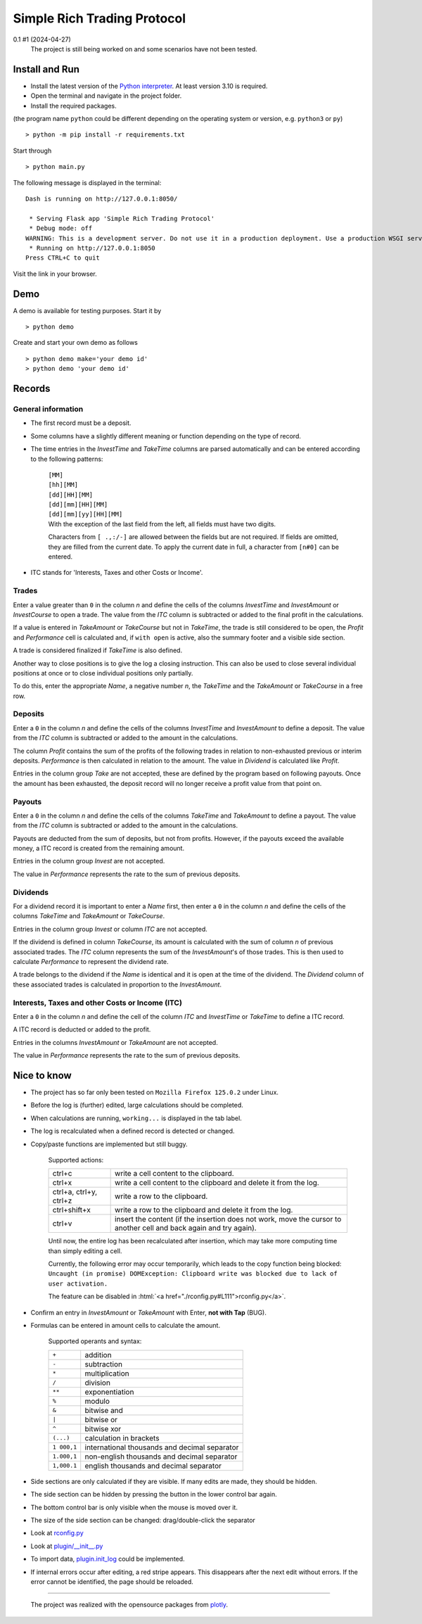 
.. role:: html(raw)
   :format: html

============================
Simple Rich Trading Protocol
============================


.. image:: ./_doc/main.png
    :align: center

0.1 #1 (2024-04-27)
    The project is still being worked on and some scenarios have not been tested.

Install and Run
===============

- Install the latest version of the `Python interpreter`_. At least version 3.10 is required.

- Open the terminal and navigate in the project folder.

- Install the required packages.

(the program name ``python`` could be different depending on the operating system or
version, e.g. ``python3`` or ``py``)

::

    > python -m pip install -r requirements.txt

Start through

::

    > python main.py

The following message is displayed in the terminal:

::

    Dash is running on http://127.0.0.1:8050/

     * Serving Flask app 'Simple Rich Trading Protocol'
     * Debug mode: off
    WARNING: This is a development server. Do not use it in a production deployment. Use a production WSGI server instead.
     * Running on http://127.0.0.1:8050
    Press CTRL+C to quit

Visit the link in your browser.


Demo
====

A demo is available for testing purposes. Start it by

::

    > python demo

Create and start your own demo as follows

::

    > python demo make='your demo id'
    > python demo 'your demo id'


Records
=======

General information
-------------------

- The first record must be a deposit.

- Some columns have a slightly different meaning or function depending on the type of record.

- The time entries in the *InvestTime* and *TakeTime* columns are parsed automatically and
  can be entered according to the following patterns:

    | ``[MM]``
    | ``[hh][MM]``
    | ``[dd][HH][MM]``
    | ``[dd][mm][HH][MM]``
    | ``[dd][mm][yy][HH][MM]``

    | With the exception of the last field from the left, all fields must have two digits.
    Characters from ``[ .,:/-]`` are allowed between the fields but are not required. If fields
    are omitted, they are filled from the current date. To apply the current date in full,
    a character from ``[n#0]`` can be entered.

- ITC stands for 'Interests, Taxes and other Costs or Income'.

Trades
------
.. image:: ./_doc/trade_open.png
    :align: center

Enter a value greater than ``0`` in the column *n* and define the cells of the columns
*InvestTime* and *InvestAmount* or *InvestCourse* to open a trade. The value from the
*ITC* column is subtracted or added to the final profit in the calculations.

If a value is entered in *TakeAmount* or *TakeCourse* but not in *TakeTime*, the trade
is still considered to be open, the *Profit* and *Performance* cell is calculated and,
if ``with open`` is active, also the summary footer and a visible side section.

.. image:: ./_doc/trade_open_with_take.png
    :align: center

A trade is considered finalized if *TakeTime* is also defined.

.. image:: ./_doc/trade_fin.png
    :align: center

Another way to close positions is to give the log a closing instruction.
This can also be used to close several individual positions at once or to close individual
positions only partially.

.. image:: ./_doc/close_cmd.png
    :align: center

To do this, enter the appropriate *Name*, a negative number *n*, the *TakeTime*
and the *TakeAmount* or *TakeCourse* in a free row.

Deposits
--------
.. image:: ./_doc/deposit.png
    :align: center

Enter a ``0`` in the column *n* and define the cells of the columns *InvestTime* and
*InvestAmount* to define a deposit. The value from the *ITC* column is subtracted or
added to the amount in the calculations.

The column *Profit* contains the sum of the profits of the following trades in relation to
non-exhausted previous or interim deposits. *Performance* is then calculated in relation to
the amount. The value in *Dividend* is calculated like *Profit*.

Entries in the column group *Take* are not accepted, these are defined by the program
based on following payouts. Once the amount has been exhausted, the deposit record
will no longer receive a profit value from that point on.

.. image:: ./_doc/deposit_ex.png
    :align: center

Payouts
-------
.. image:: ./_doc/payout.png
    :align: center

Enter a ``0`` in the column *n* and define the cells of the columns *TakeTime* and
*TakeAmount* to define a payout. The value from the *ITC* column is subtracted
or added to the amount in the calculations.

Payouts are deducted from the sum of deposits, but not from profits. However, if the
payouts exceed the available money, a ITC record is created from the remaining amount.

Entries in the column group *Invest* are not accepted.

The value in *Performance* represents the rate to the sum of previous deposits.

Dividends
---------
.. image:: ./_doc/dividend.png
    :align: center

For a dividend record it is important to enter a *Name* first, then enter a ``0`` in
the column *n* and define the cells of the columns *TakeTime* and *TakeAmount* or
*TakeCourse*.

Entries in the column group *Invest* or column *ITC* are not accepted.

If the dividend is defined in column *TakeCourse*, its amount is calculated with the sum of
column *n* of previous associated trades. The *ITC* column represents the sum of the
*InvestAmount*'s of those trades. This is then used to calculate *Performance* to represent
the dividend rate.

A trade belongs to the dividend if the *Name* is identical and it is open at the time of the
dividend. The *Dividend* column of these associated trades is calculated in proportion to the
*InvestAmount*.

.. image:: ./_doc/dividend_at_trade.png
    :align: center


Interests, Taxes and other Costs or Income (ITC)
------------------------------------------------
.. image:: ./_doc/itc.png
    :align: center

Enter a ``0`` in the column *n* and define the cell of the column *ITC* and
*InvestTime* or *TakeTime* to define a ITC record.

A ITC record is deducted or added to the profit.

Entries in the columns *InvestAmount* or *TakeAmount* are not accepted.

The value in *Performance* represents the rate to the sum of previous deposits.


Nice to know
============

- The project has so far only been tested on ``Mozilla Firefox 125.0.2`` under Linux.

- Before the log is (further) edited, large calculations should be completed.

- When calculations are running, ``working...`` is displayed in the tab label.

- The log is recalculated when a defined record is detected or changed.

- Copy/paste functions are implemented but still buggy.

    | Supported actions:
    ======================== ===========================================================
    ctrl+c                   write a cell content to the clipboard.
    ctrl+x                   write a cell content to the clipboard and delete it from the log.
    ctrl+a, ctrl+y, ctrl+z   write a row to the clipboard.
    ctrl+shift+x             write a row to the clipboard and delete it from the log.
    ctrl+v                   insert the content (if the insertion does not work, move the cursor to another cell and back again and try again).
    ======================== ===========================================================

    Until now, the entire log has been recalculated after insertion, which may take more computing time than simply editing a cell.

    Currently, the following error may occur temporarily, which leads to the copy function being blocked:
    ``Uncaught (in promise) DOMException: Clipboard write was blocked due to lack of user activation.``

    The feature can be disabled in :html:`<a href="./rconfig.py#L111">rconfig.py</a>`.

- Confirm an entry in *InvestAmount* or *TakeAmount* with Enter, **not with Tap** (BUG).

- Formulas can be entered in amount cells to calculate the amount.

    | Supported operants and syntax:
    ============ ==============================================
    ``+``        addition
    ``-``        subtraction
    ``*``        multiplication
    ``/``        division
    ``**``       exponentiation
    ``%``        modulo
    ``&``        bitwise and
    ``|``        bitwise or
    ``^``        bitwise xor
    ``(...)``    calculation in brackets
    ``1 000,1``  international thousands and decimal separator
    ``1.000,1``  non-english thousands and decimal separator
    ``1,000.1``  english thousands and decimal separator
    ============ ==============================================

- Side sections are only calculated if they are visible. If many edits are made, they should be hidden.

- The side section can be hidden by pressing the button in the lower control bar again.

- The bottom control bar is only visible when the mouse is moved over it.

- The size of the side section can be changed: drag/double-click the separator

- Look at `rconfig.py`_

- Look at `plugin/__init__.py`_

- To import data, `plugin.init_log`_ could be implemented.

- If internal errors occur after editing, a red stripe appears.
  This disappears after the next edit without errors.
  If the error cannot be identified, the page should be reloaded.


----

 The project was realized with the opensource packages from plotly_.

.. _plotly: https://plotly.com/
.. _Python interpreter: https://www.python.org/
.. _rconfig.py: ./rconfig.py
.. _plugin.init_log: ./plugin/__init__.py#L22
.. _plugin/__init__.py: ./plugin/__init__.py
